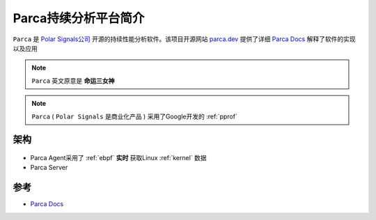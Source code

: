 .. _intro_parca:

===============================
Parca持续分析平台简介
===============================

``Parca`` 是 `Polar Signals公司 <https://www.polarsignals.com/>`_ 开源的持续性能分析软件。该项目开源网站 `parca.dev <https://www.parca.dev/>`_ 提供了详细 `Parca Docs <https://www.parca.dev/docs/overview>`_ 解释了软件的实现以及应用

.. note::

   ``Parca`` 英文原意是 **命运三女神**

.. note::

   ``Parca`` ( ``Polar Signals`` 是商业化产品 ) 采用了Google开发的 :ref:`pprof`

架构
======

.. figure:: ../../_static/performance/parca/parca_overview.svg

- Parca Agent采用了 :ref:`ebpf` **实时** 获取Linux :ref:`kernel` 数据
- Parca Server

参考
=======

- `Parca Docs <https://www.parca.dev/docs/overview>`_
